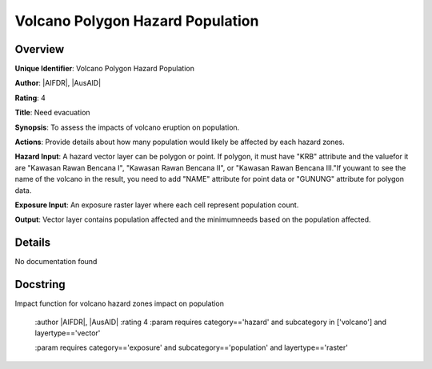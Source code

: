 Volcano Polygon Hazard Population
=================================

Overview
--------

**Unique Identifier**: 
Volcano Polygon Hazard Population

**Author**: 
|AIFDR|, |AusAID|

**Rating**: 
4

**Title**: 
Need evacuation

**Synopsis**: 
To assess the impacts of volcano eruption on population.

**Actions**: 
Provide details about how many population would likely be affected by each hazard zones.

**Hazard Input**: 
A hazard vector layer can be polygon or point. If polygon, it must have "KRB" attribute and the valuefor it are "Kawasan Rawan Bencana I", "Kawasan Rawan Bencana II", or "Kawasan Rawan Bencana III."If youwant to see the name of the volcano in the result, you need to add "NAME" attribute for point data or "GUNUNG" attribute for polygon data.

**Exposure Input**: 
An exposure raster layer where each cell represent population count.

**Output**: 
Vector layer contains population affected and the minimumneeds based on the population affected.

Details
-------

No documentation found

Docstring
----------

Impact function for volcano hazard zones impact on population

    :author |AIFDR|, |AusAID|
    :rating 4
    :param requires category=='hazard' and                     subcategory in ['volcano'] and                     layertype=='vector'

    :param requires category=='exposure' and                     subcategory=='population' and                     layertype=='raster'
    